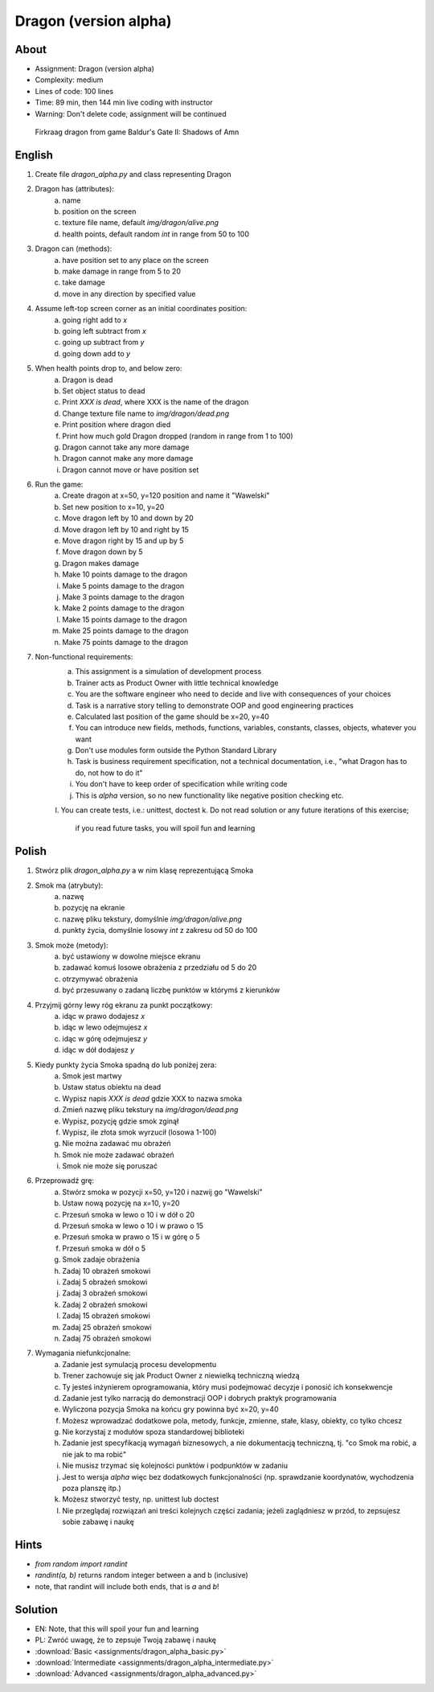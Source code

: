 Dragon (version alpha)
======================


About
-----
* Assignment: Dragon (version alpha)
* Complexity: medium
* Lines of code: 100 lines
* Time: 89 min, then 144 min live coding with instructor
* Warning: Don't delete code, assignment will be continued

.. figure:: img/dragon.gif

    Firkraag dragon from game Baldur's Gate II: Shadows of Amn


English
-------
1. Create file `dragon_alpha.py` and class representing Dragon
2. Dragon has (attributes):
    a. name
    b. position on the screen
    c. texture file name, default `img/dragon/alive.png`
    d. health points, default random `int` in range from 50 to 100
3. Dragon can (methods):
    a. have position set to any place on the screen
    b. make damage in range from 5 to 20
    c. take damage
    d. move in any direction by specified value
4. Assume left-top screen corner as an initial coordinates position:
    a. going right add to `x`
    b. going left subtract from `x`
    c. going up subtract from `y`
    d. going down add to `y`
5. When health points drop to, and below zero:
    a. Dragon is dead
    b. Set object status to dead
    c. Print `XXX is dead`, where XXX is the name of the dragon
    d. Change texture file name to  `img/dragon/dead.png`
    e. Print position where dragon died
    f. Print how much gold Dragon dropped (random in range from 1 to 100)
    g. Dragon cannot take any more damage
    h. Dragon cannot make any more damage
    i. Dragon cannot move or have position set
6. Run the game:
    a. Create dragon at x=50, y=120 position and name it "Wawelski"
    b. Set new position to x=10, y=20
    c. Move dragon left by 10 and down by 20
    d. Move dragon left by 10 and right by 15
    e. Move dragon right by 15 and up by 5
    f. Move dragon down by 5
    g. Dragon makes damage
    h. Make 10 points damage to the dragon
    i. Make 5 points damage to the dragon
    j. Make 3 points damage to the dragon
    k. Make 2 points damage to the dragon
    l. Make 15 points damage to the dragon
    m. Make 25 points damage to the dragon
    n. Make 75 points damage to the dragon
7. Non-functional requirements:
    a. This assignment is a simulation of development process
    b. Trainer acts as Product Owner with little technical knowledge
    c. You are the software engineer who need to decide and live with
       consequences of your choices
    d. Task is a narrative story telling to demonstrate OOP
       and good engineering practices
    e. Calculated last position of the game should be x=20, y=40
    f. You can introduce new fields, methods, functions, variables,
       constants, classes, objects, whatever you want
    g. Don't use modules form outside the Python Standard Library
    h. Task is business requirement specification, not a technical
       documentation, i.e., "what Dragon has to do, not how to do it"
    i. You don't have to keep order of specification while writing code
    j. This is `alpha` version, so no new functionality like
       negative position checking etc.
    l. You can create tests, i.e.: unittest, doctest
    k. Do not read solution or any future iterations of this exercise;
       if you read future tasks, you will spoil fun and learning


Polish
------
1. Stwórz plik `dragon_alpha.py` a w nim klasę reprezentującą Smoka
2. Smok ma (atrybuty):
    a. nazwę
    b. pozycję na ekranie
    c. nazwę pliku tekstury, domyślnie `img/dragon/alive.png`
    d. punkty życia, domyślnie losowy `int` z zakresu od 50 do 100
3. Smok może (metody):
    a. być ustawiony w dowolne miejsce ekranu
    b. zadawać komuś losowe obrażenia z przedziału od 5 do 20
    c. otrzymywać obrażenia
    d. być przesuwany o zadaną liczbę punktów w którymś z kierunków
4. Przyjmij górny lewy róg ekranu za punkt początkowy:
    a. idąc w prawo dodajesz `x`
    b. idąc w lewo odejmujesz `x`
    c. idąc w górę odejmujesz `y`
    d. idąc w dół dodajesz `y`
5. Kiedy punkty życia Smoka spadną do lub poniżej zera:
    a. Smok jest martwy
    b. Ustaw status obiektu na dead
    c. Wypisz napis `XXX is dead` gdzie XXX to nazwa smoka
    d. Zmień nazwę pliku tekstury na `img/dragon/dead.png`
    e. Wypisz, pozycję gdzie smok zginął
    f. Wypisz, ile złota smok wyrzucił (losowa 1-100)
    g. Nie można zadawać mu obrażeń
    h. Smok nie może zadawać obrażeń
    i. Smok nie może się poruszać
6. Przeprowadź grę:
    a. Stwórz smoka w pozycji x=50, y=120 i nazwij go "Wawelski"
    b. Ustaw nową pozycję na x=10, y=20
    c. Przesuń smoka w lewo o 10 i w dół o 20
    d. Przesuń smoka w lewo o 10 i w prawo o 15
    e. Przesuń smoka w prawo o 15 i w górę o 5
    f. Przesuń smoka w dół o 5
    g. Smok zadaje obrażenia
    h. Zadaj 10 obrażeń smokowi
    i. Zadaj 5 obrażeń smokowi
    j. Zadaj 3 obrażeń smokowi
    k. Zadaj 2 obrażeń smokowi
    l. Zadaj 15 obrażeń smokowi
    m. Zadaj 25 obrażeń smokowi
    n. Zadaj 75 obrażeń smokowi
7. Wymagania niefunkcjonalne:
    a. Zadanie jest symulacją procesu developmentu
    b. Trener zachowuje się jak Product Owner z niewielką techniczną wiedzą
    c. Ty jesteś inżynierem oprogramowania, który musi podejmować decyzje
       i ponosić ich konsekwencje
    d. Zadanie jest tylko narracją do demonstracji OOP i dobrych
       praktyk programowania
    e. Wyliczona pozycja Smoka na końcu gry powinna być x=20, y=40
    f. Możesz wprowadzać dodatkowe pola, metody, funkcje, zmienne, stałe,
       klasy, obiekty, co tylko chcesz
    g. Nie korzystaj z modułów spoza standardowej biblioteki
    h. Zadanie jest specyfikacją wymagań biznesowych, a nie dokumentacją
       techniczną, tj. "co Smok ma robić, a nie jak to ma robić"
    i. Nie musisz trzymać się kolejności punktów i podpunktów w zadaniu
    j. Jest to wersja `alpha` więc bez dodatkowych funkcjonalności
       (np. sprawdzanie koordynatów, wychodzenia poza planszę itp.)
    k. Możesz stworzyć testy, np. unittest lub doctest
    l. Nie przeglądaj rozwiązań ani treści kolejnych części zadania;
       jeżeli zaglądniesz w przód, to zepsujesz sobie zabawę i naukę


Hints
-----
* `from random import randint`
* `randint(a, b)` returns random integer between a and b (inclusive)
* note, that randint will include both ends, that is `a` and `b`!


Solution
--------
* EN: Note, that this will spoil your fun and learning
* PL: Zwróć uwagę, że to zepsuje Twoją zabawę i naukę
* :download:`Basic <assignments/dragon_alpha_basic.py>`
* :download:`Intermediate <assignments/dragon_alpha_intermediate.py>`
* :download:`Advanced <assignments/dragon_alpha_advanced.py>`
